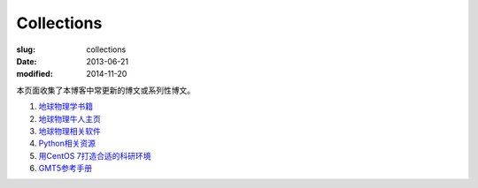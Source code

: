 Collections
###########

:slug: collections
:date: 2013-06-21
:modified: 2014-11-20

本页面收集了本博客中常更新的博文或系列性博文。

#. `地球物理学书籍 <{filename}../GeoResource/geo-books.rst>`_
#. `地球物理牛人主页 <{filename}../GeoResource/2015-07-23_geophysicist.rst>`_
#. `地球物理相关软件 <{filename}../GeoResource/2015-08-13_geo-softwares.rst>`_
#. `Python相关资源 <{filename}../Programming/2015-08-13_learning-python.rst>`_
#. `用CentOS 7打造合适的科研环境 <{filename}../Linux/2015-07-21_centos7-environment-for-research.rst>`_
#. `GMT5参考手册 <http://gmt5.seisman.info>`_